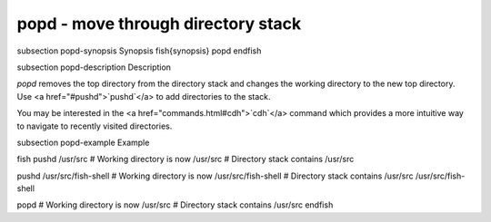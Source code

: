 popd - move through directory stack
==========================================


\subsection popd-synopsis Synopsis
\fish{synopsis}
popd
\endfish

\subsection popd-description Description

`popd` removes the top directory from the directory stack and changes the working directory to the new top directory. Use <a href="#pushd">`pushd`</a> to add directories to the stack.

You may be interested in the <a href="commands.html#cdh">`cdh`</a> command which provides a more intuitive way to navigate to recently visited directories.

\subsection popd-example Example

\fish
pushd /usr/src
# Working directory is now /usr/src
# Directory stack contains /usr/src

pushd /usr/src/fish-shell
# Working directory is now /usr/src/fish-shell
# Directory stack contains /usr/src /usr/src/fish-shell

popd
# Working directory is now /usr/src
# Directory stack contains /usr/src
\endfish
